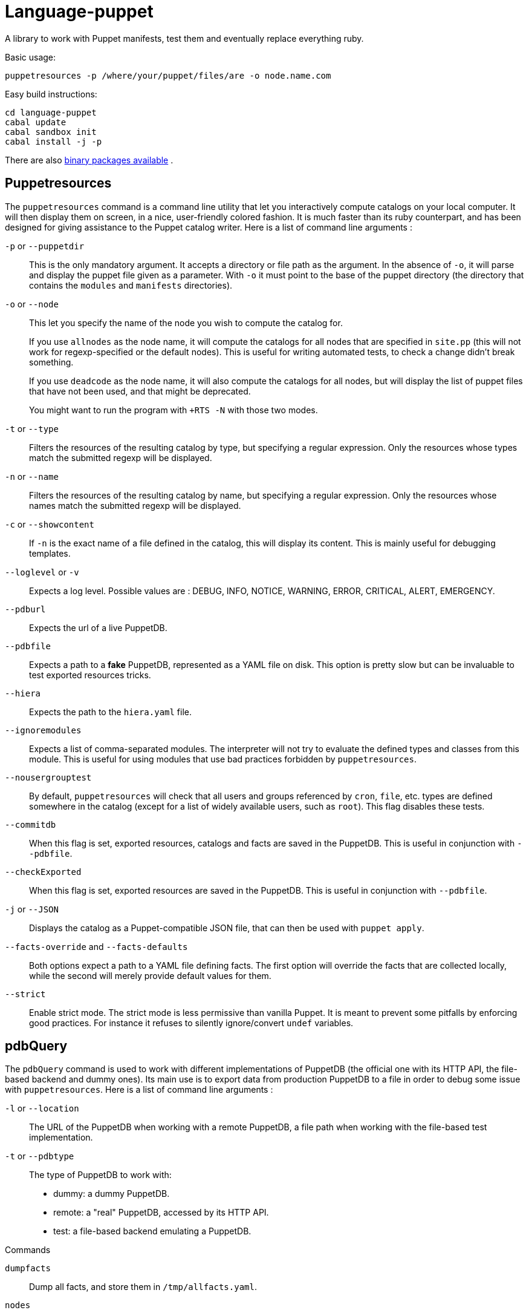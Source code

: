 = Language-puppet

A library to work with Puppet manifests, test them and eventually replace everything ruby.

.Basic usage:
```
puppetresources -p /where/your/puppet/files/are -o node.name.com
```

.Easy build instructions:
```
cd language-puppet
cabal update
cabal sandbox init
cabal install -j -p
```

There are also http://lpuppet.banquise.net/download/[binary packages available] .

== Puppetresources

The `puppetresources` command is a command line utility that let you interactively compute catalogs on your local computer. It will then display them on screen, in a nice,
user-friendly colored fashion. It is much faster than its ruby counterpart, and has been designed for giving assistance to the Puppet catalog writer. Here is a list of command line
arguments :

`-p` or `--puppetdir`::

This is the only mandatory argument. It accepts a directory or file path as the argument. In the absence of `-o`, it will parse and display the puppet file given as a parameter.
With `-o` it must point to the base of the puppet directory (the directory that contains the `modules` and `manifests` directories).

`-o` or `--node`::

This let you specify the name of the node you wish to compute the catalog for.
+
If you use `allnodes` as the node name, it will compute the catalogs for all nodes that are specified in `site.pp` (this will not work for regexp-specified or the default nodes). This is useful
for writing automated tests, to check a change didn't break something.
+
If you use `deadcode` as the node name, it will also compute the catalogs for all nodes, but will display the list of puppet files that have not been used, and that might be
deprecated.
+
You might want to run the program with `+RTS -N` with those two modes.

`-t` or `--type`::

Filters the resources of the resulting catalog by type, but specifying a regular expression. Only the resources whose types match the submitted regexp will be displayed.

`-n` or `--name`::

Filters the resources of the resulting catalog by name, but specifying a regular expression. Only the resources whose names match the submitted regexp will be displayed.

`-c` or `--showcontent`::

If `-n` is the exact name of a file defined in the catalog, this will display its content. This is mainly useful for debugging templates.

`--loglevel` or `-v`::

Expects a log level. Possible values are : DEBUG, INFO, NOTICE, WARNING, ERROR, CRITICAL, ALERT, EMERGENCY.

`--pdburl`::

Expects the url of a live PuppetDB.

`--pdbfile`::

Expects a path to a *fake* PuppetDB, represented as a YAML file on disk. This option is pretty slow but can be invaluable to test exported resources tricks.

`--hiera`::

Expects the path to the `hiera.yaml` file.

`--ignoremodules`::

Expects a list of comma-separated modules. The interpreter will not try to evaluate the defined types and classes from this module. This is useful for using modules that use bad
practices forbidden by `puppetresources`.

`--nousergrouptest`::

By default, `puppetresources` will check that all users and groups referenced by `cron`, `file`, etc. types are defined somewhere in the catalog (except for a list of widely
available users, such as `root`). This flag disables these tests.

`--commitdb`::

When this flag is set, exported resources, catalogs and facts are saved in the PuppetDB. This is useful in conjunction with `--pdbfile`.

`--checkExported`::

When this flag is set, exported resources are saved in the PuppetDB. This is useful in conjunction with `--pdbfile`.

`-j` or `--JSON`::

Displays the catalog as a Puppet-compatible JSON file, that can then be used with `puppet apply`.

`--facts-override` and `--facts-defaults`::

Both options expect a path to a YAML file defining facts. The first option will override the facts that are collected locally, while the second will merely provide default values
for them.

`--strict`::

Enable strict mode.
The strict mode is less permissive than vanilla Puppet.
It is meant to prevent some pitfalls by enforcing good practices.
For instance it refuses to silently ignore/convert `undef` variables.


== pdbQuery

The `pdbQuery` command is used to work with different implementations of PuppetDB (the official one with its HTTP API, the file-based backend and dummy ones). Its main use is to
export data from production PuppetDB to a file in order to debug some issue with `puppetresources`. Here is a list of command line arguments :

`-l` or `--location`::

The URL of the PuppetDB when working with a remote PuppetDB, a file path when working with the file-based test implementation.

`-t` or `--pdbtype`::

The type of PuppetDB to work with:

* dummy: a dummy PuppetDB.
* remote: a "real" PuppetDB, accessed by its HTTP API.
* test: a file-based backend emulating a PuppetDB.

.Commands
`dumpfacts`::

Dump all facts, and store them in `/tmp/allfacts.yaml`.

`nodes`::

Dump all nodes

`snapshot`::

Create a test DB from the current DB

`addfacts`::

Adds facts to the test DB for the given node name, if they are not already defined.

== Unsupported Puppet idioms or features

puppet functions::
  * the `require` function is not supported (see https://github.com/bartavelle/language-puppet/issues/17[issue #17])
  * the deprecated `import` function is not supported (see https://github.com/bartavelle/language-puppet/issues/82[issue #82])

custom ruby functions::
Currently the only way to support your custom ruby functions is to rewrite them in Lua.

known differences::
Looking up an undef key is silent in Puppet but it is an error with puppetresources.
